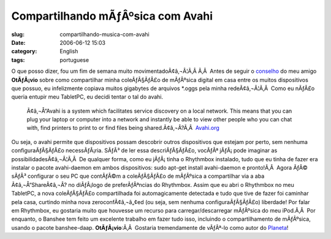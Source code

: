 Compartilhando mÃƒÂºsica com Avahi
######################################
:slug: compartilhando-musica-com-avahi
:date: 2006-06-12 15:03
:category: English
:tags: portuguese

O que posso dizer, fou um fim de semana muito movimentadoÃ¢â‚¬Â¦Ã‚Â 
|;)| Ã‚Â  Antes de seguir o
`conselho <http://blog.canetatinteiro.org/2006/06/05/compartilhando-musicas-em-uma-rede-local-com-avahi-e-bansheerhythmbox/>`__
do meu amigo **OtÃƒÂ¡vio** sobre como compartilhar minha coleÃƒÂ§ÃƒÂ£o
de mÃƒÂºsica digital em casa entre os muitos dispositivos que possuo, eu
infelizmente copiava muitos gigabytes de arquivos \*.oggs pela minha
redeÃ¢â‚¬Â¦Ã‚Â  Como eu nÃƒÂ£o queria entupir meu TabletPC, eu decidi
tentar o tal do avahi.

    Ã¢â‚¬Å“Avahi is a system which facilitates service discovery on a
    local network. This means that you can plug your laptop or computer
    into a network and instantly be able to view other people who you
    can chat with, find printers to print to or find files being
    shared.Ã¢â‚¬Â?Ã‚Â  `Avahi.org <http://avahi.org/>`__

Ou seja, o avahi permite que dispositivos possam descobrir outros
dispositivos que estejam por perto, sem nenhuma configuraÃƒÂ§ÃƒÂ£o
necessÃƒÂ¡ria. SÃƒÂ³ de ler essa descriÃƒÂ§ÃƒÂ£o, vocÃƒÂª jÃƒÂ¡ pode
imaginar as possibilidadesÃ¢â‚¬Â¦Ã‚Â  De qualquer forma, como eu
jÃƒÂ¡ tinha o Rhythmbox instalado, tudo que eu tinha de fazer era
instalar o pacote avahi-daemon em ambos dispositivos: sudo apt-get
install avahi-daemon e pronto!Ã‚Â  Agora ÃƒÂ© sÃƒÂ³ configurar o seu PC
que contÃƒÂ©m a coleÃƒÂ§ÃƒÂ£o de mÃƒÂºsica a compartilhar via a aba
Ã¢â‚¬Å“ShareÃ¢â‚¬Â? no diÃƒÂ¡logo de preferÃƒÂªncias do Rhythmbox.
|image1| Assim que eu abri o Rhythmbox no meu TabletPC, a nova
coleÃƒÂ§ÃƒÂ£o compartilhada foi automagicamente detectada e tudo que
tive de fazer foi caminhar pela casa, curtindo minha nova
zeroconfÃ¢â‚¬â„¢ed (ou seja, sem nenhuma configuraÃƒÂ§ÃƒÂ£o) liberdade!
Por falar em Rhythmbox, eu gostaria muito que houvesse um recurso para
carregar/descarregar mÃƒÂºsica do meu iPod.Ã‚Â  Por enquanto, o Banshee
tem feito um excelente trabalho em fazer tudo isso, incluindo o
compartilhamento de mÃƒÂºsica, usando o pacote banshee-daap.
**OtÃƒÂ¡vio**:Ã‚Â  Gostaria tremendamente de vÃƒÂª-lo como autor do
`Planeta <http://planeta.ubuntubrasil.org/>`__!

.. |;)| image:: http://www.ogmaciel.com/wp-includes/images/smilies/icon_wink.gif
.. |image1| image:: http://static.flickr.com/53/165636617_defbb2956a.jpg
   :target: http://static.flickr.com/53/165636617_defbb2956a_o.png
